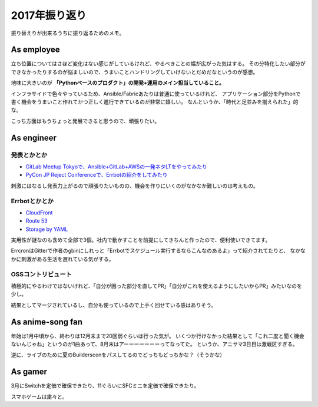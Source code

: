2017年振り返り
==============

.. post:: 2017-12-29
   :category: Life
   :tags: 振り返り,

振り替えりが出来るうちに振り返るためのメモ。

As employee
-----------

立ち位置についてはさほど変化はない感じがしているけれど、やるべきことの幅が広がった気はする。
その分特化したい部分ができなかったりするのが悩ましいので、うまいことハンドリングしていけないとだめだなというのが感想。

地味に大きいのが **「Pythonベースのプロダクト」の開発+運用のメイン担当していること。**

インフラサイドで色々やっているため、Ansible/Fabricあたりは普通に使っているけれど、
アプリケーション部分をPythonで書く機会をうまいこと作れてかつ正しく進行できているのが非常に嬉しい。
なんというか、「時代と足並みを揃えられた」的な。

こっち方面はもうちょっと発展できると思うので、頑張りたい。

As engineer
-----------

発表とかとか
^^^^^^^^^^^^

* `GitLab Meetup Tokyoで、Ansible+GitLab+AWSの一発ネタLTをやってみたり <https://speakerdeck.com/attakei/ansibletezuo-ru-awste-qi-falseda-kii-omnibus-gitlab>`_
* `PyCon JP Reject Conferenceで、Errbotの紹介をしてみたり <https://speakerdeck.com/attakei/errbotdede-rareru-chatopsru-men>`_

刺激にはなるし発表力上がるので頑張りたいものの、機会を作りにいくのがなかなか難しいのは考えもの。

Errbotとかとか
^^^^^^^^^^^^^^

* `CloudFront <https://github.com/attakei/errbot-cloudfront>`_
* `Route 53 <https://github.com/attakei/errbot-route53>`_
* `Storage by YAML <https://github.com/attakei/err-storage-yaml>`_

実用性が謎なのも含めて全部で3個。社内で動かすことを前提にしてきちんと作ったので、便利使いできてます。

ErrcronはGitterで作者のgbinにしれっと「Errbotでスケジュール実行するならこんなのあるよ」って紹介されてたりと、
なかなかに刺激がある生活を遅れている気がする。

OSSコントリビュート
^^^^^^^^^^^^^^^^^^^

積極的にやるわけではないけれど、「自分が困った部分を直してPR」「自分がこれを使えるようにしたいからPR」みたいなのを少し。

結果としてマージされているし、自分も使っているので上手く回せている感はありそう。

As anime-song fan
-----------------

年始は1月中頃から、終わりは12月末まで20回弱ぐらいは行った気が。
いくつか行けなかった結果として「これ二度と聞く機会ないんじゃね」というのが1曲あって、8月末はアーーーーーーーってなってた。
というか、アニサマ3日目は激戦区すぎる。

逆に、ライブのために夏のBuildersconをパスしてるのでどっちもどっちかな？（そうかな）

As gamer
--------

3月にSwitchを定価で確保できたり、11ぐらいにSFCミニを定価で確保できたり。

スマホゲームは粛々と。
